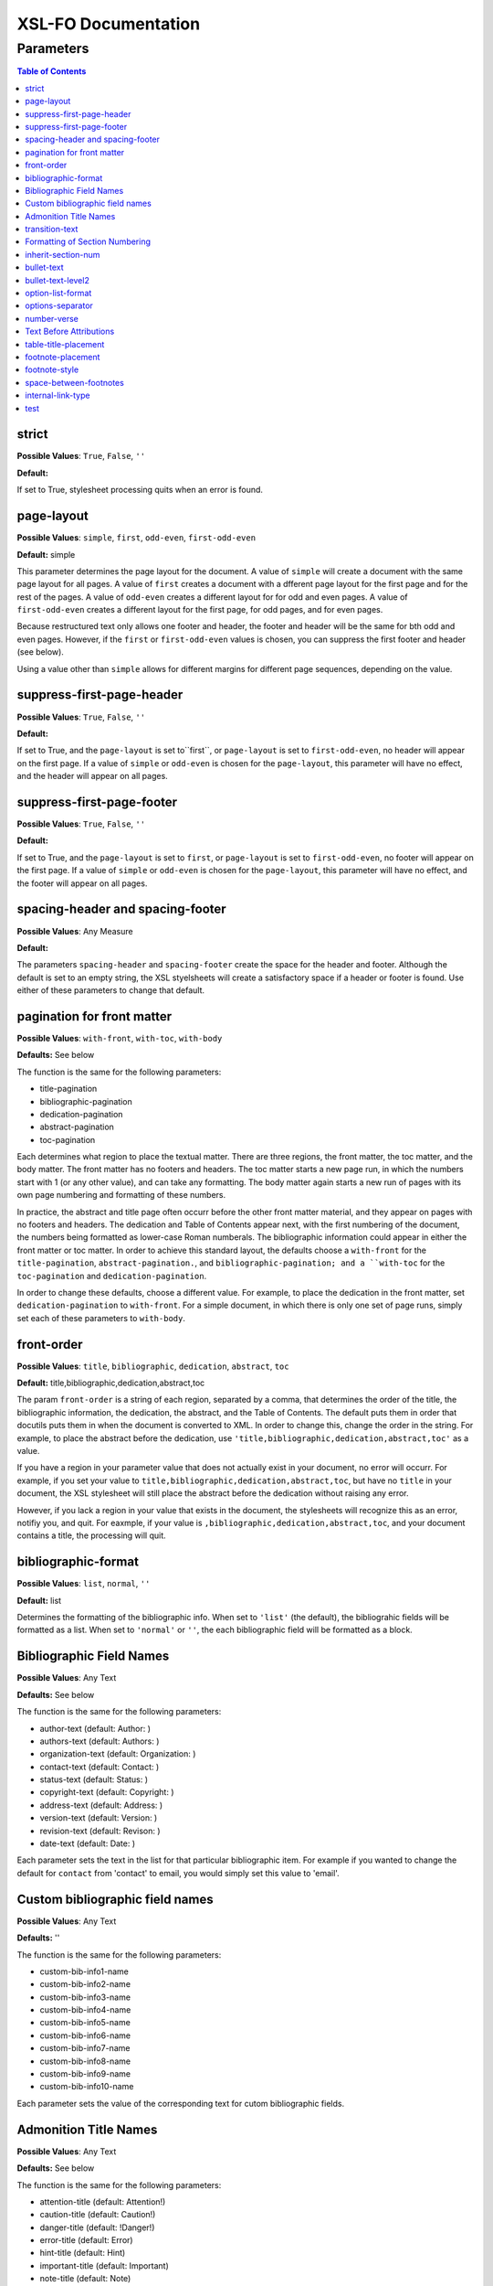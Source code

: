 ####################
XSL-FO Documentation
####################

^^^^^^^^^^
Parameters
^^^^^^^^^^

.. contents:: Table of Contents

strict
======

**Possible Values**: ``True``, ``False``, ``''``

**Default:**

If set to True, stylesheet processing quits when an error is
found.

page-layout
===========

**Possible Values**: ``simple``, ``first``, ``odd-even``,
``first-odd-even``

**Default:** simple

This parameter determines the page layout for the document. A
value of ``simple`` will create a document with the same page
layout for all pages. A value of ``first`` creates a document
with a dfferent page layout for the first page and for the rest
of the pages. A value of ``odd-even`` creates a different layout
for for odd and even pages. A value of ``first-odd-even`` creates
a different layout for the first page, for odd pages, and for
even pages.

Because restructured text only allows one footer and header, the
footer and header will be the same for bth odd and even pages.
However, if the ``first`` or ``first-odd-even`` values is chosen,
you can suppress the first footer and header (see below).

Using a value other than ``simple`` allows for different margins
for different page sequences, depending on the value.

suppress-first-page-header
==========================

**Possible Values**: ``True``, ``False``, ``''``

**Default:**

If set to True, and the ``page-layout`` is set to``first``, or
``page-layout`` is set to ``first-odd-even``, no header will
appear on the first page. If a value of ``simple`` or
``odd-even`` is chosen for the ``page-layout``, this parameter
will have no effect, and the header will appear on all pages.

suppress-first-page-footer
==========================

**Possible Values**: ``True``, ``False``, ``''``

**Default:**

If set to True, and the ``page-layout`` is set to ``first``, or
``page-layout`` is set to ``first-odd-even``, no footer will
appear on the first page. If a value of ``simple`` or
``odd-even`` is chosen for the ``page-layout``, this parameter
will have no effect, and the footer will appear on all pages.

spacing-header and spacing-footer
=================================

**Possible Values**: Any Measure

**Default:**

The parameters ``spacing-header`` and ``spacing-footer`` create
the space for the header and footer. Although the default is set
to an empty string, the XSL styelsheets will create a
satisfactory space if a header or footer is found. Use either of
these parameters to change that default.

pagination for front matter
===========================

**Possible Values**: ``with-front``, ``with-toc``, ``with-body``

**Defaults:** See below

The function is the same for the following parameters:

* title-pagination

* bibliographic-pagination

* dedication-pagination

* abstract-pagination

* toc-pagination

Each determines what region to place the textual matter. There
are three regions, the front matter, the toc matter, and the body
matter. The front matter has no footers and headers. The toc
matter starts a new page run, in which the numbers start with 1
(or any other value), and can take any formatting. The body
matter again starts a new run of pages with its own page
numbering and formatting of these numbers.

In practice, the abstract and title page often occurr before the
other front matter material, and they appear on pages with no
footers and headers. The dedication and Table of Contents appear
next, with the first numbering of the document, the numbers being
formatted as lower-case Roman numberals. The bibliographic
information could appear in either the front matter or toc
matter. In order to achieve this standard layout, the defaults
choose a ``with-front`` for the ``title-pagination``,
``abstract-pagination.``, and ``bibliographic-pagination; and a
``with-toc`` for the ``toc-pagination`` and
``dedication-pagination``.

In order to change these defaults, choose a different value. For
example, to place the dedication in the front matter, set
``dedication-pagination`` to ``with-front``. For a simple
document, in which there is only one set of page runs, simply set
each of these parameters to ``with-body``.

front-order
===========

**Possible Values**: ``title``, ``bibliographic``,
``dedication``, ``abstract``, ``toc``

**Default:** title,bibliographic,dedication,abstract,toc

The param ``front-order`` is a string of each region, separated
by a comma, that determines the order of the title, the
bibliographic information, the dedication, the abstract, and the
Table of Contents. The default puts them in order that docutils
puts them in when the document is converted to XML. In order to
change this, change the order in the string. For example, to
place the abstract before the dedication, use
``'title,bibliographic,dedication,abstract,toc'`` as a value.

If you have a region in your parameter value that does not
actually exist in your document, no error will occurr. For
example, if you set your value to
``title,bibliographic,dedication,abstract,toc``, but have no
``title`` in your document, the XSL stylesheet will still place
the abstract before the dedication without raising any error.

However, if you lack a region in your value that exists in the
document, the stylesheets will recognize this as an error,
notifiy you, and quit. For eaxmple, if your value is
``,bibliographic,dedication,abstract,toc``, and your document
contains a title, the processing will quit.

bibliographic-format
====================

**Possible Values**: ``list``, ``normal``, ``''``

**Default:** list

Determines the formatting of the bibliographic info. When set to
``'list'`` (the default), the bibliograhic fields will be
formatted as a list. When set to ``'normal'`` or ``''``, the each
bibliographic field will be formatted as a block.

Bibliographic Field Names
=========================

**Possible Values**: Any Text

**Defaults:** See below

The function is the same for the following parameters:

* author-text (default: Author: )

* authors-text (default: Authors: )

* organization-text (default: Organization: )

* contact-text (default: Contact: )

* status-text (default: Status: )

* copyright-text (default: Copyright: )

* address-text (default: Address: )

* version-text (default: Version: )

* revision-text (default: Revison: )

* date-text (default: Date: )

Each parameter sets the text in the list for that particular
bibliographic item. For example if you wanted to change the
default for ``contact`` from 'contact' to email, you would simply
set this value to 'email'.

Custom bibliographic field names
================================

**Possible Values**: Any Text

**Defaults:** ''

The function is the same for the following parameters:

* custom-bib-info1-name

* custom-bib-info2-name

* custom-bib-info3-name

* custom-bib-info4-name

* custom-bib-info5-name

* custom-bib-info6-name

* custom-bib-info7-name

* custom-bib-info8-name

* custom-bib-info9-name

* custom-bib-info10-name

Each parameter sets the value of the corresponding text for cutom
bibliographic fields.

Admonition Title Names
======================

**Possible Values**: Any Text

**Defaults:** See below

The function is the same for the following parameters:

* attention-title (default: Attention!)

* caution-title (default: Caution!)

* danger-title (default: !Danger!)

* error-title (default: Error)

* hint-title (default: Hint)

* important-title (default: Important)

* note-title (default: Note)

* tip-title (default: Tip)

* warning-title (default: Warning!)

Each parameter sets the text for the title for that particular
Admonition. For example if you wanted to change the default for
``attention-title`` from 'Important' to 'Pay Attention!', you
would simply set this value to 'Pay Attnetion!'.

transition-text
===============

**Possible Values**: Any Text

**Defaults:** \*\*\*

The text to use for a transtion element. Use any text (including
an empty string) to change that value.

Formatting of Section Numbering
===============================

**Possible Values**: Valid Number Formatting String

**Defaults:** See below

The function is the same for the following parameters:

* number-section1 (default: 1)

* number-section2 (default: .1)

* number-section3 (default: .1)

* number-section4 (default: .1)

* number-section5 (default: .1)

* number-section6 (default: .1)

* number-section7 (default: .1)

* number-section8 (default: .1)

* number-section9 (default: .1)

Each parameter sets the formatting (not the actual number) for
that particular level. The stylesheets allow for a great deal of
flexibility here. For example, in order to set a level 3 number
format to '(II)3.b', you would set ``number-section1`` to '(I)',
``number-section2`` to '.1' (the default, in this case, meaning
you woud not need to make a change), and ``number-section3`` to
'.a'.

inherit-section-num
===================

**Possible Values**: ``True``, ``False``

**Default:** True

If set to 'True', each section inherits the section numbering
from the sections above it. For example, section '1.1.2' will
appear as '1.1.2'. If set to 'False', the section number will
appear as '2'.

bullet-text
===========

**Possible Values**: Any Text

**Default:** •

Use to set the value for the bullets in a bullet list. If this
string is left blank, then the stylesheets will use the value in
the XML.

bullet-text-level2
==================

**Possible Values**: Any Text

**Default:** °

Use to set the value for the bullets in a nested bullet list. If
this string is left blank, then the stylesheets will use the
value in the XML.

option-list-format
==================

**Possible Values**: ``list``, ``definition``

**Default:** list

Use to determine the formatting of an options list. If ``list``
is choosen, then the options list is formatted as a traditional
list, with the options to the left and the description to the
right. If ``definition`` is choosen, the options list is
formatted as a defintion list, with the options above the
description, which is indented. Lists with long options are
probably better formatted using ``definition.``

options-separator
=================

**Possible Values**: Any Text

**Default:** ,

Use to set the value for the text that separates the options in
an option list. For example, if your RST file has ``-f -file`` as
the options, and you choose ';' as the ``options-separator``,
the output becomes ``-f; -file``.

number-verse
============

**Possible Values:** any positive integer, or ``''``

**Default:** 5

When set, this parameter numbers a line block ("verse") every
``value`` lines. The value of ``'5'`` numbers every 5th line. If
``number-verse`` is left empty, the line block will not be
numbered.

Text Before Attributions
========================

**Possible Values**: Any Text

**Defaults:** —

The function is the same for the following parameters:

* text-before-block-quote-attribution

* text-before-epigraph-attribution

* text-before-pull-quote-attribution

Each parameter determines the text before the attribution. When
the parameter is left empty, no text will appear before an
attribution.

table-title-placement
=====================

**Possible Values**: ``top``, ``bottom``

**Default:** bottom

Where to place the table title, or caption.

footnote-placement
==================

**Possible Values**: ``footnote``, ``endnote``

**Default:** footnote

This parameter determines whether footnotes will function as
footnotes, or endnotes. When ``footnote`` is choosen, footnotes
appear at the bottom of the page. When ``endnote`` is choosen,
the *numbered* footnotes appear as endnotes, in the same position
where they are in the RST document. If ``endnote`` is choosen,
symbolic footnotes still appear as footnotes, thus giving a user
the ability to use both footnotes and endnotes.

footnote-style
==============

**Possible Values**: ``list``, ``traditional``

**Default:** list

This parameter determines the style of the footnote or endnote
text. When ``'list'``, is choosen, the text is formatted as a
list, with the number as the item. When ``'traditional'`` is
choosen, the footnote appears in the more traditional manner, as
a paragraph with the first line indented.

space-between-footnotes
=======================

**Possible Values**: Any Measure

**Default:** 5pt

Use to set the space between footnotes. (I have not determined
how to set this property in the normal way, which is why this
property appears as a parameter, rather than in an attribute set,
like the other similar properties.)

internal-link-type
==================

**Possible Values**: ``link``, ``page``, ``page-link``

**Default:** link

When set to ``'page'``, the page number of the target appears.
When set to ``'link'``, the text of the link appears, and
clicking on that link takes you to the target. When set to
``'page-link'``, the page of the target appears, and clicking on
that page number takes you to the target.

test
====

**Possible Values**: ``True``, ``False``, ``''``

**Default:**

For testing purposes only.

